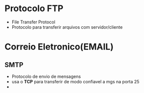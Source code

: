
* Protocolo FTP
  - File Transfer Protocol
  - Protocolo para transferir arquivos com servidor/cliente


* Correio Eletronico(EMAIL)

** SMTP
   - Protocolo de envio de mensagens
   - usa o *TCP* para transferir de modo confiavel a mgs na porta 25
   - 

